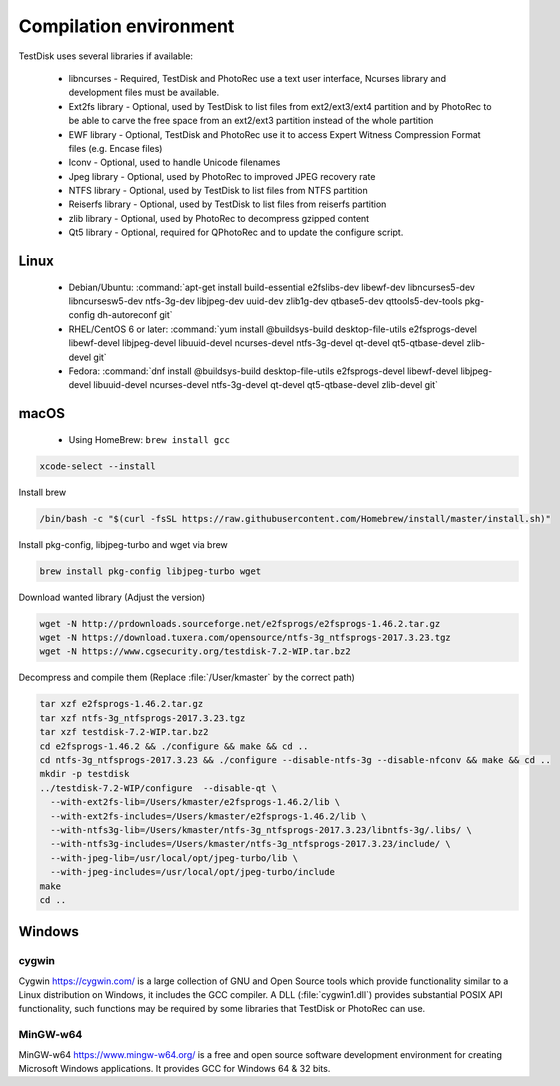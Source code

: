 Compilation environment
***********************
TestDisk uses several libraries if available:

 * libncurses - Required, TestDisk and PhotoRec use a text user interface, Ncurses library and development files must be available.
 * Ext2fs library - Optional, used by TestDisk to list files from ext2/ext3/ext4 partition and by PhotoRec to be able to carve the free space from an ext2/ext3 partition instead of the whole partition
 * EWF library - Optional, TestDisk and PhotoRec use it to access Expert Witness Compression Format files (e.g. Encase files)
 * Iconv - Optional, used to handle Unicode filenames
 * Jpeg library - Optional, used by PhotoRec to improved JPEG recovery rate
 * NTFS library - Optional, used by TestDisk to list files from NTFS partition
 * Reiserfs library - Optional, used by TestDisk to list files from reiserfs partition
 * zlib library - Optional, used by PhotoRec to decompress gzipped content
 * Qt5 library - Optional, required for QPhotoRec and to update the configure script.

Linux
-----

 * Debian/Ubuntu:
   :command:`apt-get install build-essential e2fslibs-dev libewf-dev libncurses5-dev libncursesw5-dev ntfs-3g-dev libjpeg-dev uuid-dev zlib1g-dev qtbase5-dev qttools5-dev-tools pkg-config dh-autoreconf git`
 * RHEL/CentOS 6 or later:
   :command:`yum install @buildsys-build desktop-file-utils e2fsprogs-devel libewf-devel libjpeg-devel libuuid-devel ncurses-devel ntfs-3g-devel qt-devel qt5-qtbase-devel zlib-devel git`
 * Fedora:
   :command:`dnf install @buildsys-build desktop-file-utils e2fsprogs-devel libewf-devel libjpeg-devel libuuid-devel ncurses-devel ntfs-3g-devel qt-devel qt5-qtbase-devel zlib-devel git`

macOS
-----

 * Using HomeBrew: ``brew install gcc``

.. code-block:: none

   xcode-select --install

Install brew

.. code-block:: none

   /bin/bash -c "$(curl -fsSL https://raw.githubusercontent.com/Homebrew/install/master/install.sh)"

Install pkg-config, libjpeg-turbo and wget via brew

.. code-block:: none

  brew install pkg-config libjpeg-turbo wget


Download wanted library (Adjust the version)

.. code-block:: none

  wget -N http://prdownloads.sourceforge.net/e2fsprogs/e2fsprogs-1.46.2.tar.gz
  wget -N https://download.tuxera.com/opensource/ntfs-3g_ntfsprogs-2017.3.23.tgz
  wget -N https://www.cgsecurity.org/testdisk-7.2-WIP.tar.bz2

Decompress and compile them (Replace :file:`/User/kmaster` by the correct path)

.. code-block:: none

  tar xzf e2fsprogs-1.46.2.tar.gz
  tar xzf ntfs-3g_ntfsprogs-2017.3.23.tgz
  tar xzf testdisk-7.2-WIP.tar.bz2
  cd e2fsprogs-1.46.2 && ./configure && make && cd ..
  cd ntfs-3g_ntfsprogs-2017.3.23 && ./configure --disable-ntfs-3g --disable-nfconv && make && cd ..
  mkdir -p testdisk
  ../testdisk-7.2-WIP/configure  --disable-qt \
    --with-ext2fs-lib=/Users/kmaster/e2fsprogs-1.46.2/lib \
    --with-ext2fs-includes=/Users/kmaster/e2fsprogs-1.46.2/lib \
    --with-ntfs3g-lib=/Users/kmaster/ntfs-3g_ntfsprogs-2017.3.23/libntfs-3g/.libs/ \
    --with-ntfs3g-includes=/Users/kmaster/ntfs-3g_ntfsprogs-2017.3.23/include/ \
    --with-jpeg-lib=/usr/local/opt/jpeg-turbo/lib \
    --with-jpeg-includes=/usr/local/opt/jpeg-turbo/include
  make
  cd ..

Windows
-------
cygwin
^^^^^^
Cygwin https://cygwin.com/ is a large collection of GNU and Open Source tools which provide functionality similar to a Linux distribution on Windows, it includes the GCC compiler.
A DLL (:file:`cygwin1.dll`) provides substantial POSIX API functionality, such functions may be required by some libraries that TestDisk or PhotoRec can use.

MinGW-w64
^^^^^^^^^
MinGW-w64 https://www.mingw-w64.org/ is a free and open source software development environment for creating Microsoft Windows applications. It provides GCC for Windows 64 & 32 bits.
